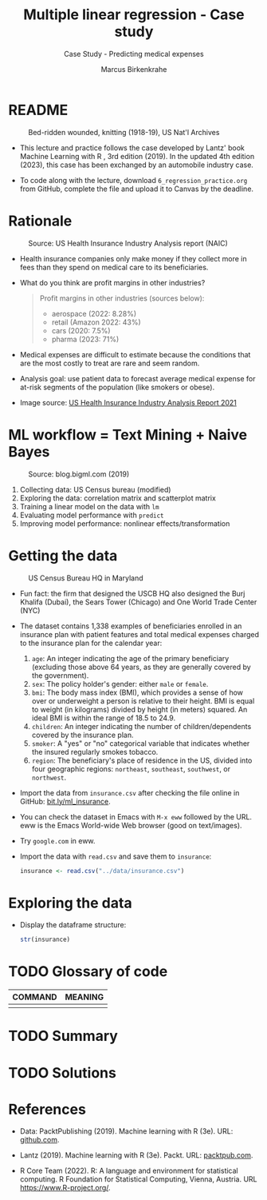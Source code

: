 #+TITLE: Multiple linear regression - Case study
#+AUTHOR: Marcus Birkenkrahe
#+SUBTITLE: Case Study - Predicting medical expenses
#+STARTUP: overview hideblocks indent inlineimages
#+OPTIONS: toc:nil num:nil ^:nil
#+PROPERTY: header-args:R :session *R* :results output :exports both :noweb yes
* README
#+attr_latex: :width 400px
#+caption: Bed-ridden wounded, knitting (1918-19), US Nat'l Archives
[[../img/6_hospital.jpg]]

- This lecture and practice follows the case developed by Lantz' book
  Machine Learning with R , 3rd edition (2019). In the updated 4th
  edition (2023), this case has been exchanged by an automobile
  industry case.

- To code along with the lecture, download ~6_regression_practice.org~
  from GitHub, complete the file and upload it to Canvas by the
  deadline.

* Rationale
#+attr_latex: :width 400px
#+caption: Source: Peter G Peterson foundation (01/30/2023)
[[../img/6_medical.jpg]] [[../img/6_cost.jpg]]

#+attr_latex: :width 400px
#+caption: Source: US Health Insurance Industry Analysis report (NAIC)
[[../img/6_profits.png]]

- Health insurance companies only make money if they collect more in
  fees than they spend on medical care to its beneficiaries.

- What do you think are profit margins in other industries?
  #+begin_quote
  Profit margins in other industries (sources below):
  - aerospace (2022: 8.28%)
  - retail (Amazon 2022: 43%)
  - cars (2020: 7.5%)
  - pharma (2023: 71%)
  #+end_quote

- Medical expenses are difficult to estimate because the conditions
  that are the most costly to treat are rare and seem random.

- Analysis goal: use patient data to forecast average medical expense
  for at-risk segments of the population (like smokers or obese).

- Image source: [[https://content.naic.org/sites/default/files/2021-Annual-Health-Insurance-Industry-Analysis-Report.pdf][US Health Insurance Industry Analysis Report 2021]]

* ML workflow = Text Mining + Naive Bayes
#+attr_latex: :width 400px
#+caption: Source: blog.bigml.com (2019)
[[../img/6_workflow.png]]

1) Collecting data: US Census bureau (modified)
2) Exploring the data: correlation matrix and scatterplot matrix
3) Training a linear model on the data with ~lm~
4) Evaluating model performance with ~predict~
5) Improving model performance: nonlinear effects/transformation

* Getting the data
#+attr_latex: :width 400px
#+caption: US Census Bureau HQ in Maryland
[[../img/6_census.jpg]]

- Fun fact: the firm that designed the USCB HQ also designed the Burj
  Khalifa (Dubai), the Sears Tower (Chicago) and One World Trade
  Center (NYC)

- The dataset contains 1,338 examples of beneficiaries enrolled in an
  insurance plan with patient features and total medical expenses
  charged to the insurance plan for the calendar year:
  1) ~age~: An integer indicating the age of the primary beneficiary
     (excluding those above 64 years, as they are generally covered by
     the government).
  2) ~sex~: The policy holder's gender: either ~male~ or ~female~.
  3) ~bmi~: The body mass index (BMI), which provides a sense of how over
     or underweight a person is relative to their height. BMI is equal
     to weight (in kilograms) divided by height (in meters) squared. An
     ideal BMI is within the range of 18.5 to 24.9.
  4) ~children~: An integer indicating the number of children/dependents
     covered by the insurance plan.
  5) ~smoker~: A "yes" or "no" categorical variable that indicates
     whether the insured regularly smokes tobacco.
  6) ~region~: The beneficiary's place of residence in the US, divided
     into four geographic regions: ~northeast~, ~southeast~, ~southwest~, or
     ~northwest~.

- Import the data from ~insurance.csv~ after checking the file online in
  GitHub: [[https://bit.ly/ml_insurance][bit.ly/ml_insurance]].

- You can check the dataset in Emacs with ~M-x eww~ followed by the
  URL. eww is the Emacs World-wide Web browser (good on text/images).

- Try ~google.com~ in eww.

- Import the data with ~read.csv~ and save them to ~insurance~:
  #+begin_src R :results silent
    insurance <- read.csv("../data/insurance.csv")
  #+end_src

* Exploring the data

- Display the dataframe structure:
  #+begin_src R
    str(insurance)
  #+end_src

* TODO Glossary of code

| COMMAND | MEANING |
|---------+---------|
|         |         |

* TODO Summary
* TODO Solutions
* References

- Data: PacktPublishing (2019). Machine learning with R (3e). URL:
  [[https://github.com/PacktPublishing/Machine-Learning-with-R-Third-Edition/tree/master/Chapter06][github.com]].

- Lantz (2019). Machine learning with R (3e). Packt. URL:
  [[https://www.packtpub.com/product/machine-learning-with-r-third-edition/9781788295864][packtpub.com]].

- R Core Team (2022). R: A language and environment for statistical
  computing. R Foundation for Statistical Computing, Vienna, Austria.
  URL https://www.R-project.org/.
